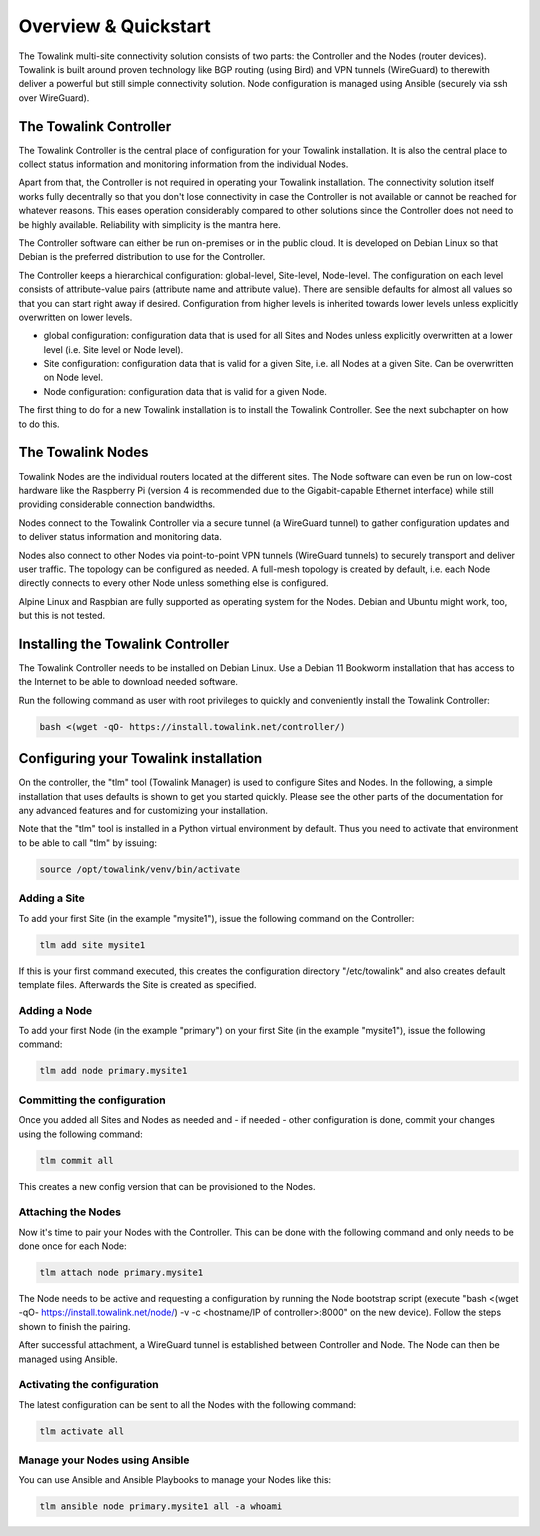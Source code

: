Overview & Quickstart
*********************

The Towalink multi-site connectivity solution consists of two parts: the Controller and the Nodes (router devices).
Towalink is built around proven technology like BGP routing (using Bird) and VPN tunnels (WireGuard) to therewith deliver a powerful but still simple connectivity solution. Node configuration is managed using Ansible (securely via ssh over WireGuard).

The Towalink Controller
=======================

The Towalink Controller is the central place of configuration for your Towalink installation. It is also the central place to collect status information and monitoring information from the individual Nodes.

Apart from that, the Controller is not required in operating your Towalink installation. The connectivity solution itself works fully decentrally so that you don't lose connectivity in case the Controller is not available or cannot be reached for whatever reasons. This eases operation considerably compared to other solutions since the Controller does not need to be highly available. Reliability with simplicity is the mantra here.

The Controller software can either be run on-premises or in the public cloud. It is developed on Debian Linux so that Debian is the preferred distribution to use for the Controller.

The Controller keeps a hierarchical configuration: global-level, Site-level, Node-level. The configuration on each level consists of attribute-value pairs (attribute name and attribute value). There are sensible defaults for almost all values so that you can start right away if desired. Configuration from higher levels is inherited towards lower levels unless explicitly overwritten on lower levels.

* global configuration: configuration data that is used for all Sites and Nodes unless explicitly overwritten at a lower level (i.e. Site level or Node level).

* Site configuration: configuration data that is valid for a given Site, i.e. all Nodes at a given Site. Can be overwritten on Node level.

* Node configuration: configuration data that is valid for a given Node.

The first thing to do for a new Towalink installation is to install the Towalink Controller. See the next subchapter on how to do this.

The Towalink Nodes
==================

Towalink Nodes are the individual routers located at the different sites. The Node software can even be run on low-cost hardware like the Raspberry Pi (version 4 is recommended due to the Gigabit-capable Ethernet interface) while still providing considerable connection bandwidths.

Nodes connect to the Towalink Controller via a secure tunnel (a WireGuard tunnel) to gather configuration updates and to deliver status information and monitoring data.

Nodes also connect to other Nodes via point-to-point VPN tunnels (WireGuard tunnels) to securely transport and deliver user traffic. The topology can be configured as needed. A full-mesh topology is created by default, i.e. each Node directly connects to every other Node unless something else is configured.

Alpine Linux and Raspbian are fully supported as operating system for the Nodes. Debian and Ubuntu might work, too, but this is not tested.

Installing the Towalink Controller
==================================

The Towalink Controller needs to be installed on Debian Linux. Use a Debian 11 Bookworm installation that has access to the Internet to be able to download needed software.

Run the following command as user with root privileges to quickly and conveniently install the Towalink Controller:

.. code-block:: shell

   bash <(wget -qO- https://install.towalink.net/controller/)

Configuring your Towalink installation
======================================

On the controller, the "tlm" tool (Towalink Manager) is used to configure Sites and Nodes.
In the following, a simple installation that uses defaults is shown to get you started quickly. Please see the other parts of the documentation for any advanced features and for customizing your installation.

Note that the "tlm" tool is installed in a Python virtual environment by default. Thus you need to activate that environment to be able to call "tlm" by issuing:

.. code-block:: shell

   source /opt/towalink/venv/bin/activate

Adding a Site
-------------

To add your first Site (in the example "mysite1"), issue the following command on the Controller:

.. code-block:: shell

   tlm add site mysite1

If this is your first command executed, this creates the configuration directory "/etc/towalink" and also creates default template files. Afterwards the Site is created as specified.

Adding a Node
-------------

To add your first Node (in the example "primary") on your first Site (in the example "mysite1"), issue the following command:

.. code-block:: shell

   tlm add node primary.mysite1

Committing the configuration
----------------------------

Once you added all Sites and Nodes as needed and - if needed - other configuration is done, commit your changes using the following command:

.. code-block:: shell

   tlm commit all

This creates a new config version that can be provisioned to the Nodes.

Attaching the Nodes
-------------------

Now it's time to pair your Nodes with the Controller. This can be done with the following command and only needs to be done once for each Node:

.. code-block:: shell

   tlm attach node primary.mysite1

The Node needs to be active and requesting a configuration by running the Node bootstrap script (execute "bash <(wget -qO- https://install.towalink.net/node/) -v -c <hostname/IP of controller>:8000" on the new device). Follow the steps shown to finish the pairing.

After successful attachment, a WireGuard tunnel is established between Controller and Node. The Node can then be managed using Ansible.

Activating the configuration
----------------------------

The latest configuration can be sent to all the Nodes with the following command:

.. code-block:: shell

   tlm activate all

Manage your Nodes using Ansible
-------------------------------

You can use Ansible and Ansible Playbooks to manage your Nodes like this:

.. code-block:: shell

   tlm ansible node primary.mysite1 all -a whoami
